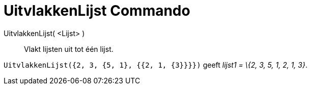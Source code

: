 = UitvlakkenLijst Commando
:page-en: commands/Flatten
ifdef::env-github[:imagesdir: /nl/modules/ROOT/assets/images]

UitvlakkenLijst( <Lijst> )::
  Vlakt lijsten uit tot één lijst.

[EXAMPLE]
====

`++UitvlakkenLijst({2, 3, {5, 1}, {{2, 1, {3}}}})++` geeft _lijst1 = \{2, 3, 5, 1, 2, 1, 3}_.

====
